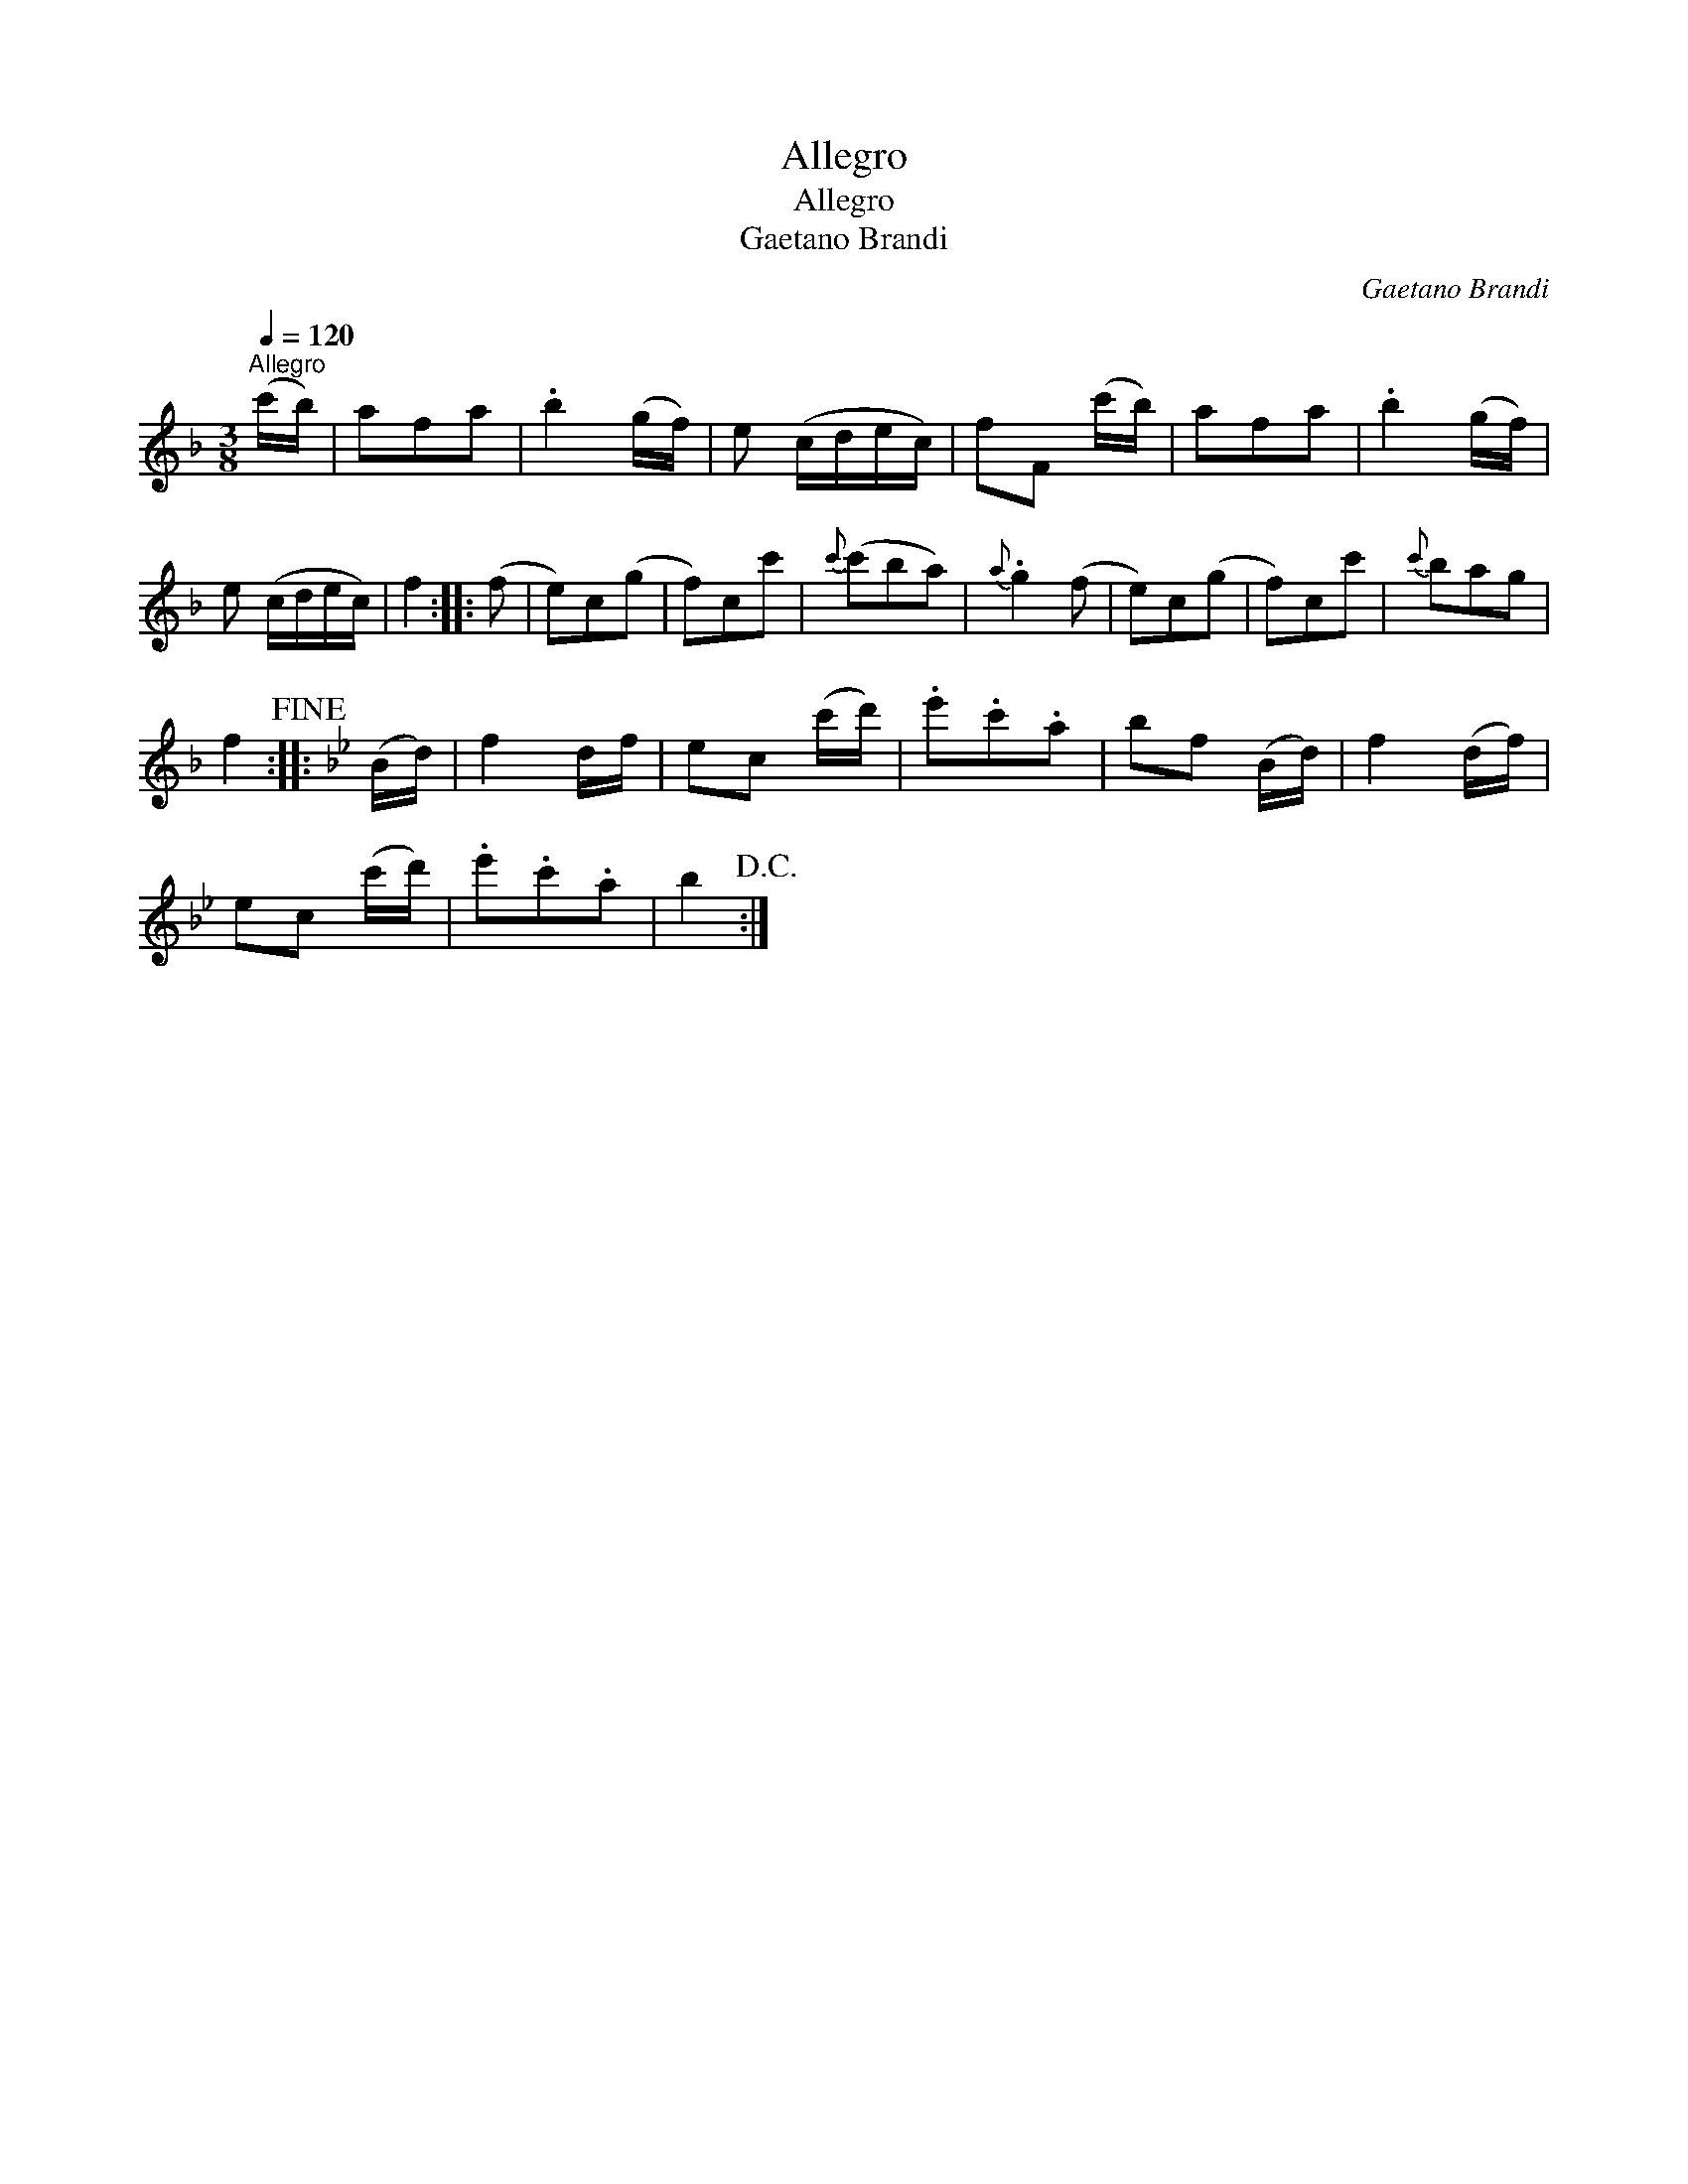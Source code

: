 X:1
T:Allegro
T:Allegro
T:Gaetano Brandi
C:Gaetano Brandi
L:1/8
Q:1/4=120
M:3/8
K:F
V:1 treble 
V:1
"^Allegro" (c'/b/) | afa | .b2 (g/f/) | e (c/d/e/c/) | fF (c'/b/) | afa | .b2 (g/f/) | %7
 e (c/d/e/c/) | f2 :: (f | e)c(g | f)cc' |{c'} (c'ba) |{a} .g2 (f | e)c(g | f)cc' |{c'} bag | %17
 f2!fine! ::[K:Bb] (B/d/) | f2 d/f/ | ec (c'/d'/) | .e'.c'.a | bf (B/d/) | f2 (d/f/) | %24
 ec (c'/d'/) | .e'.c'.a | b2!D.C.! :| %27

